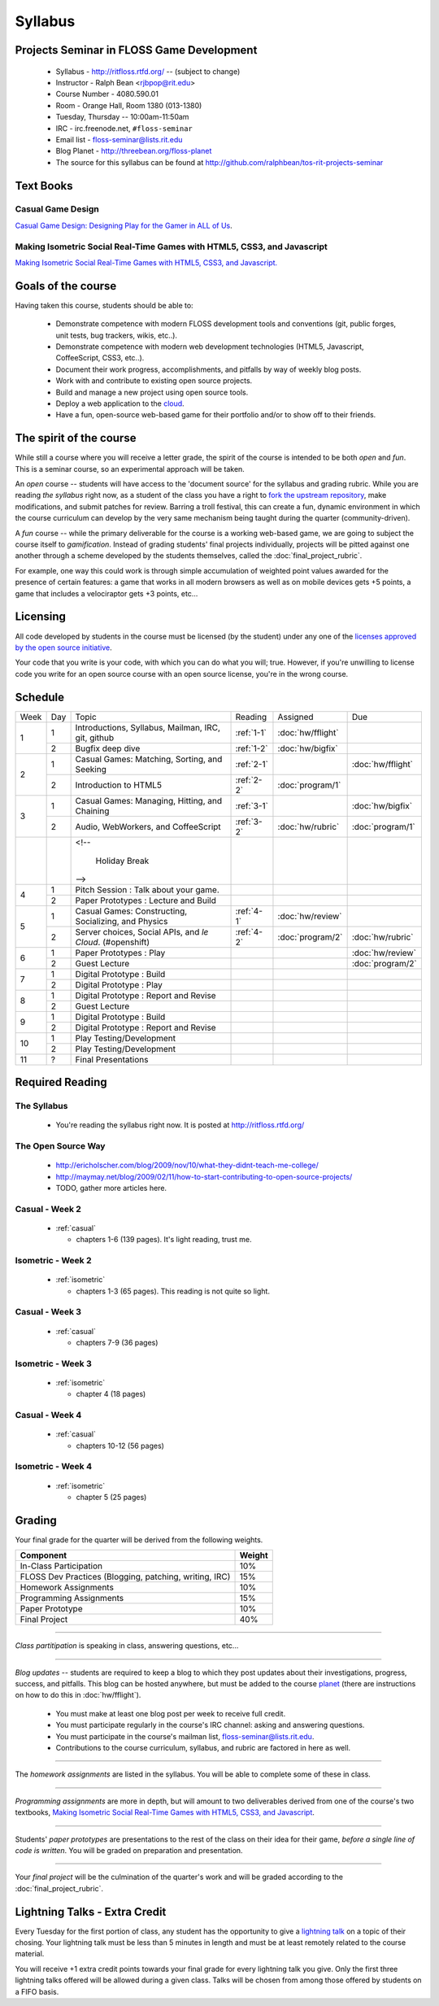 Syllabus
========

Projects Seminar in FLOSS Game Development
------------------------------------------

 - Syllabus - http://ritfloss.rtfd.org/ -- (subject to change)
 - Instructor - Ralph Bean <rjbpop@rit.edu>
 - Course Number - 4080.590.01
 - Room - Orange Hall, Room 1380 (013-1380)
 - Tuesday, Thursday -- 10:00am-11:50am
 - IRC - irc.freenode.net, ``#floss-seminar``
 - Email list - `floss-seminar@lists.rit.edu
   <https://lists.rit.edu/mailman/listinfo.cgi/floss-seminar>`_
 - Blog Planet - http://threebean.org/floss-planet
 - The source for this syllabus can be found at
   http://github.com/ralphbean/tos-rit-projects-seminar

Text Books
----------

.. _casual:

Casual Game Design
~~~~~~~~~~~~~~~~~~
`Casual Game Design:  Designing Play for the Gamer in ALL of Us
<http://www.amazon.com/Casual-Game-Design-Designing-Gamer/dp/0123749530>`_.

.. _isometric:

Making Isometric Social Real-Time Games with HTML5, CSS3, and Javascript
~~~~~~~~~~~~~~~~~~~~~~~~~~~~~~~~~~~~~~~~~~~~~~~~~~~~~~~~~~~~~~~~~~~~~~~~

`Making Isometric Social Real-Time Games with HTML5, CSS3, and Javascript.
<http://www.amazon.com/Making-Isometric-Social-Real-Time-Javascript/dp/1449304753>`_

Goals of the course
---------------------


Having taken this course, students should be able to:

 - Demonstrate competence with modern FLOSS development tools and conventions
   (git, public forges, unit tests, bug trackers, wikis, etc..).
 - Demonstrate competence with modern web development technologies (HTML5,
   Javascript, CoffeeScript, CSS3, etc..).
 - Document their work progress, accomplishments, and pitfalls by way of weekly
   blog posts.
 - Work with and contribute to existing open source projects.
 - Build and manage a new project using open source tools.
 - Deploy a web application to the `cloud <http://rhcloud.com>`_.
 - Have a fun, open-source web-based game for their portfolio and/or to show
   off to their friends.

The spirit of the course
------------------------

While still a course where you will receive a letter grade, the spirit of the
course is intended to be both `open` and `fun`.  This is a seminar course,
so an experimental approach will be taken.

An `open` course -- students will have access to the 'document source' for the
syllabus and grading rubric.  While you are reading `the syllabus` right now,
as a student of the class you have a right to `fork the upstream repository
<http://github.com/ralphbean/tos-rit-projects-seminar>`_, make modifications,
and submit patches for review.  Barring a troll festival, this can create a fun,
dynamic environment in which the course curriculum can develop by the very same
mechanism being taught during the quarter (community-driven).

A `fun` course -- while the primary deliverable for the course is a working
web-based game, we are going to subject the course itself to `gamification`.
Instead of grading students' final projects individually, projects will be
pitted against one another through a scheme developed by the students
themselves, called the :doc:`final_project_rubric`.

For example, one way this could work is through simple accumulation of weighted
point values awarded for the presence of certain features: a game that works in
all modern browsers as well as on mobile devices gets +5 points, a game that
includes a velociraptor gets +3 points, etc...

Licensing
---------

All code developed by students in the course must be licensed (by the student)
under any one of the `licenses approved by the open source initiative
<http://www.opensource.org/licenses/category>`_.

Your code that you write is your code, with which you can do what you will;
true.  However, if you're unwilling to license code you write for an open source
course with an open source license, you're in the wrong course.

Schedule
--------

+----+---+----------------------------+----------+-------------------+-------------------+
|Week|Day|Topic                       |Reading   | Assigned          | Due               |
+----+---+----------------------------+----------+-------------------+-------------------+
|1   |1  | Introductions, Syllabus,   |:ref:`1-1`|:doc:`hw/fflight`  |                   |
|    |   | Mailman, IRC, git, github  |          |                   |                   |
+    +---+----------------------------+----------+-------------------+-------------------+
|    |2  | Bugfix deep dive           |:ref:`1-2`|:doc:`hw/bigfix`   |                   |
+----+---+----------------------------+----------+-------------------+-------------------+
|2   |1  | Casual Games: Matching,    |:ref:`2-1`|                   |:doc:`hw/fflight`  |
|    |   | Sorting, and Seeking       |          |                   |                   |
+    +---+----------------------------+----------+-------------------+-------------------+
|    |2  | Introduction to HTML5      |:ref:`2-2`|:doc:`program/1`   |                   |
+----+---+----------------------------+----------+-------------------+-------------------+
|3   |1  | Casual Games: Managing,    |:ref:`3-1`|                   |:doc:`hw/bigfix`   |
|    |   | Hitting, and Chaining      |          |                   |                   |
+    +---+----------------------------+----------+-------------------+-------------------+
|    |2  | Audio, WebWorkers, and     |:ref:`3-2`|:doc:`hw/rubric`   |:doc:`program/1`   |
|    |   | CoffeeScript               |          |                   |                   |
+----+---+----------------------------+----------+-------------------+-------------------+
|    |   | <!--                       |          |                   |                   |
|    |   |                            |          |                   |                   |
|    |   |     Holiday Break          |          |                   |                   |
|    |   | -->                        |          |                   |                   |
+----+---+----------------------------+----------+-------------------+-------------------+
|4   |1  | Pitch Session : Talk about |          |                   |                   |
|    |   | your game.                 |          |                   |                   |
+    +---+----------------------------+----------+-------------------+-------------------+
|    |2  | Paper Prototypes : Lecture |          |                   |                   |
|    |   | and Build                  |          |                   |                   |
+----+---+----------------------------+----------+-------------------+-------------------+
|5   |1  | Casual Games: Constructing,|:ref:`4-1`|:doc:`hw/review`   |                   |
|    |   | Socializing, and Physics   |          |                   |                   |
+    +---+----------------------------+----------+-------------------+-------------------+
|    |2  | Server choices, Social     |:ref:`4-2`|:doc:`program/2`   | :doc:`hw/rubric`  |
|    |   | APIs, and `le Cloud`.      |          |                   |                   |
|    |   | (#openshift)               |          |                   |                   |
+----+---+----------------------------+----------+-------------------+-------------------+
|6   |1  | Paper Prototypes : Play    |          |                   |:doc:`hw/review`   |
+    +---+----------------------------+----------+-------------------+-------------------+
|    |2  | Guest Lecture              |          |                   |:doc:`program/2`   |
+----+---+----------------------------+----------+-------------------+-------------------+
|7   |1  | Digital Prototype : Build  |          |                   |                   |
+    +---+----------------------------+----------+-------------------+-------------------+
|    |2  | Digital Prototype : Play   |          |                   |                   |
+----+---+----------------------------+----------+-------------------+-------------------+
|8   |1  | Digital Prototype : Report |          |                   |                   |
|    |   | and Revise                 |          |                   |                   |
+    +---+----------------------------+----------+-------------------+-------------------+
|    |2  | Guest Lecture              |          |                   |                   |
+----+---+----------------------------+----------+-------------------+-------------------+
|9   |1  | Digital Prototype : Build  |          |                   |                   |
+    +---+----------------------------+----------+-------------------+-------------------+
|    |2  | Digital Prototype : Report |          |                   |                   |
|    |   | and Revise                 |          |                   |                   |
+----+---+----------------------------+----------+-------------------+-------------------+
|10  |1  | Play Testing/Development   |          |                   |                   |
+    +---+----------------------------+----------+-------------------+-------------------+
|    |2  | Play Testing/Development   |          |                   |                   |
+----+---+----------------------------+----------+-------------------+-------------------+
|11  |?  | Final Presentations        |          |                   |                   |
+----+---+----------------------------+----------+-------------------+-------------------+

Required Reading
----------------


.. _1-1:

The Syllabus
~~~~~~~~~~~~

 - You're reading the syllabus right now.  It is posted at
   http://ritfloss.rtfd.org/

.. _1-2:

The Open Source Way
~~~~~~~~~~~~~~~~~~~

 - http://ericholscher.com/blog/2009/nov/10/what-they-didnt-teach-me-college/
 - http://maymay.net/blog/2009/02/11/how-to-start-contributing-to-open-source-projects/
 - TODO, gather more articles here.

.. _2-1:

Casual -  Week 2
~~~~~~~~~~~~~~~~

 - :ref:`casual`

   - chapters 1-6 (139 pages).  It's light reading, trust me.

.. _2-2:

Isometric - Week 2
~~~~~~~~~~~~~~~~~~

 - :ref:`isometric`

   - chapters 1-3 (65 pages).  This reading is not quite so
     light.

.. _3-1:

Casual -  Week 3
~~~~~~~~~~~~~~~~

 - :ref:`casual`

   - chapters 7-9 (36 pages)

.. _3-2:

Isometric - Week 3
~~~~~~~~~~~~~~~~~~

 - :ref:`isometric`

   - chapter 4 (18 pages)

.. _4-1:

Casual -  Week 4
~~~~~~~~~~~~~~~~

 - :ref:`casual`

   - chapters 10-12 (56 pages)

.. _4-2:

Isometric - Week 4
~~~~~~~~~~~~~~~~~~

 - :ref:`isometric`

   - chapter 5 (25 pages)


Grading
-------

Your final grade for the quarter will be derived from the following weights.

+--------------------------------------------------------+--------------+
| Component                                              | Weight       |
+========================================================+==============+
|In-Class Participation                                  | 10%          |
+--------------------------------------------------------+--------------+
|FLOSS Dev Practices (Blogging, patching, writing, IRC)  | 15%          |
+--------------------------------------------------------+--------------+
|Homework Assignments                                    | 10%          |
+--------------------------------------------------------+--------------+
|Programming Assignments                                 | 15%          |
+--------------------------------------------------------+--------------+
|Paper Prototype                                         | 10%          |
+--------------------------------------------------------+--------------+
|Final Project                                           | 40%          |
+--------------------------------------------------------+--------------+

----

*Class partitipation* is speaking in class, answering questions, etc...

----

*Blog updates* -- students are required to keep a blog to which they post updates
about their investigations, progress, success, and pitfalls.  This blog can be
hosted anywhere, but must be added to the course `planet
<http://threebean.org/floss-planet/>`_ (there are instructions on how to do this
in :doc:`hw/fflight`).

 - You must make at least one blog post per week to receive full credit.
 - You must participate regularly in the course's IRC channel: asking and
   answering questions.
 - You must participate in the course's mailman list,
   `floss-seminar@lists.rit.edu
   <https://lists.rit.edu/mailman/listinfo.cgi/floss-seminar>`_.
 - Contributions to the course curriculum, syllabus, and rubric are factored in
   here as well.

----

The *homework assignments* are listed in the syllabus.  You will be able to
complete some of these in class.

----

*Programming assignments* are more in depth, but will amount to two deliverables
derived from one of the course's two textbooks, `Making Isometric Social
Real-Time Games with HTML5, CSS3, and Javascript
<http://www.amazon.com/Making-Isometric-Real-Time-JavaScript-ebook/dp/B005KOJ4DK/ref=dp_kinw_strp_1?ie=UTF8&m=AG56TWVU5XWC2>`_.

.. TODO -- add links to those two assignments

----

Students' *paper prototypes* are presentations to the rest of the class on their
idea for their game, *before a single line of code is written*.  You will
be graded on preparation and presentation.

.. note : these are 'play session'.  grade based on students notes on their own
   evaluation

----

Your *final project* will be the culmination of the quarter's work and will be
graded according to the :doc:`final_project_rubric`.

Lightning Talks - Extra Credit
------------------------------

Every Tuesday for the first portion of class, any student has the opportunity
to give a `lightning talk <http://en.wikipedia.org/wiki/Lightning_Talk>`_ on a
topic of their chosing.  Your lightning talk must be less than 5 minutes in
length and must be at least remotely related to the course material.

You will receive +1 extra credit points towards your final grade for every
lightning talk you give.  Only the first three lightning talks offered will be
allowed during a given class.  Talks will be chosen from among those offered by
students on a FIFO basis.

